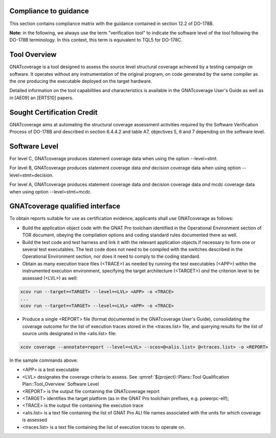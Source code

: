 Compliance to guidance
======================
This section contains compliance matrix with the guidance contained in section 12.2 of DO-178B. 

**Note:** in the following, we always use the term "verification tool" to indicate the software level of the tool following the DO-178B terminology. In this context, this term is equivalent to TQL5 for DO-178C.

.. csv-table:: **Section 12.2**
   :delim: |
   :header: "Section", "Data", "Notes"

   12.2a|verification tool|see `Software Level`_
   12.2b|not applicable|verification tool
   12.2c |see  :qmref:`$(project)::Plans::Software Configuration Management Plan` and see :qmref:`$(project)::Plans::Software Quality Assurance Plan`
   12.2.1|not applicable| verification tool
   12.2.2| see the TOR document, the STR report, and `GNATcoverage Qualified Interface`_ |
   12.2.3a|to be provided by the applicant|See :qmref:`$(project)::Plans::Tool Qualification Plan::User_Activities`
   12.2.3b|CC2 see  :qmref:`$(project)::Plans::Software Configuration Management Plan`|verification tool
   12.2.3c|not applicable|verification tool
   12.2.3.1|not applicable|nonetheless we provide :qmref:`$(project)::Plans::Tool Qualification Plan` (this document)
   12.2.3.2a|see the TOR document|
   12.2.3.2b|see "GNAT Pro User's Guide" and "GNATcoverage User's Guide" and "GNATcoverage README" |
   12.2.3.2c|see the "Operational Environment" section of the TOR document|See :qmref:`$(project)::Plans::Tool Qualification Plan::Environment_Equivalence`
   12.2.3.2d|not applicable|verification tool
   12.2.4|to be provided by the applicant |see :qmref:`$(project)::Plans::Tool Qualification Plan::User_Activities`
   
Tool Overview
=============
GNATcoverage is a tool designed to assess the source level structural coverage achieved by a testing campaign on software. It operates without any instrumentation of the original program, on code generated by the same compiler as the one producing the executable deployed on the target hardware.

Detailed information on the tool capabilities and characteristics is available in the GNATcoverage User's Guide as well as in [AE09] an [ERTS10] papers.

Sought Certification Credit
===========================

GNATcoverage aims at automating the structural coverage assessment activities required by the Software Verification Process of DO-178B and described in section 6.4.4.2 and table A7, objectives 5, 6 and 7 depending on the software level.


Software Level
==============

For level C, GNATcoverage produces statement coverage data when using the option --level=stmt. 

For level B, GNATcoverage produces statement coverage data *and* decision coverage data when using option --level=stmt+decision.

For level A, GNATcoverage produces statement coverage data *and* decision coverage data *and* mcdc coverage data when using option --level=stmt+mcdc.

GNATcoverage qualified interface
================================

To obtain reports suitable for use as certification evidence, applicants shall use GNATcoverage as follows:

* Build the application object code with the GNAT Pro toolchain identified in the Operational Environment section of TOR document, obeying the compilation options and coding standard rules documented there as well.

* Build the test code and test harness and link it with the relevant application objects if necessary to form one or several test executables. The test code does not need to be compiled with the switches described in the Operational Environment section, nor does it need to comply to the coding standard.

* Obtain as many execution trace files (<TRACE>) as needed by running the test executables (<APP>) within the instrumented execution environment, specifying the target architecture (<TARGET>) *and* the criterion level to be assessed (<LVL>) as well:

.. code-block:: text 
 
 xcov run --target=<TARGET> --level=<LVL> <APP> -o <TRACE>
 ...
 xcov run --target=<TARGET> --level=<LVL> <APP> -o <TRACE>

* Produce a single <REPORT> file (format documented in the GNATcoverage User's Guide), consolidating the coverage outcome for the list of execution traces stored in the <traces.list> file, and querying results for the list of source units designated in the <alis.list> file:

.. code-block:: text

 xcov coverage --annotate=report --level=<LVL> --scos=@<alis.list> @<traces.list> -o <REPORT>

In the sample commands above:

* <APP> is a test executable
* <LVL> designates the coverage criteria to assess. See :qmref:`$(project)::Plans::Tool Qualification Plan::Tool_Overview` Software Level
* <REPORT> is the output file containing the GNATcoverage report
* <TARGET> identifies the target platform (as in the GNAT Pro toolchain prefixes, e.g.  powerpc-elf);
* <TRACE> is the output file containing the execution trace
* <alis.list> is a text file containing the list of GNAT Pro ALI file names associated with the units for which coverage is assessed
* <traces.list> is a text file containing the list of execution traces to operate on.
